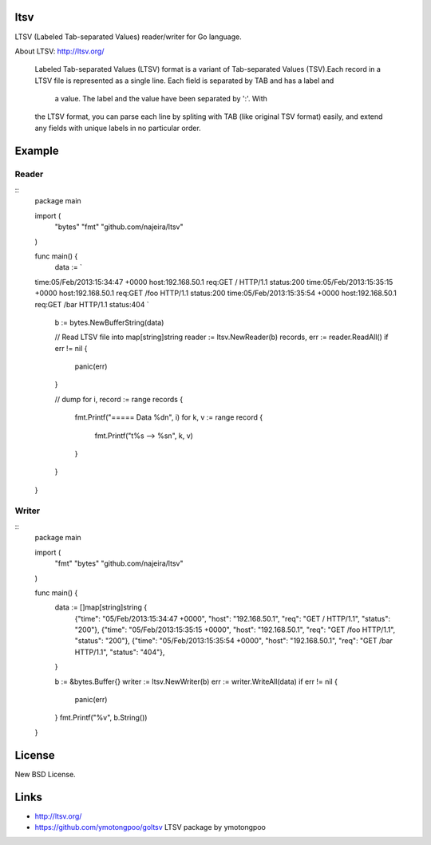 ltsv
====

LTSV (Labeled Tab-separated Values) reader/writer for Go language.

About LTSV: http://ltsv.org/

	Labeled Tab-separated Values (LTSV) format is a variant of 
	Tab-separated Values (TSV).Each record in a LTSV file is represented 
	as a single line. Each field is separated by TAB and has a label and
	 a value. The label and the value have been separated by ':'. With 
	the LTSV format, you can parse each line by spliting with TAB (like 
	original TSV format) easily, and extend any fields with unique labels 
	in no particular order.


Example
=======

Reader
------

::
    package main
    
    import (
    	"bytes"
    	"fmt"
    	"github.com/najeira/ltsv"
    )
    
    func main() {
    	data := `
    time:05/Feb/2013:15:34:47 +0000 host:192.168.50.1	req:GET / HTTP/1.1	status:200
    time:05/Feb/2013:15:35:15 +0000 host:192.168.50.1	req:GET /foo HTTP/1.1	status:200
    time:05/Feb/2013:15:35:54 +0000 host:192.168.50.1	req:GET /bar HTTP/1.1	status:404
    `
    	b := bytes.NewBufferString(data)
    	
    	// Read LTSV file into map[string]string
    	reader := ltsv.NewReader(b)
    	records, err := reader.ReadAll()
    	if err != nil {
    		panic(err)
    	}
    	
    	// dump
    	for i, record := range records {
    		fmt.Printf("===== Data %d\n", i)
    		for k, v := range record {
    			fmt.Printf("\t%s --> %s\n", k, v)
    		}
    	}
    }


Writer
------

::
    package main
    	
    import (
    	"fmt"
    	"bytes"
    	"github.com/najeira/ltsv"
    )
    	
    func main() {
    	data := []map[string]string {
    		{"time": "05/Feb/2013:15:34:47 +0000", "host": "192.168.50.1", "req": "GET / HTTP/1.1", "status": "200"},
    		{"time": "05/Feb/2013:15:35:15 +0000", "host": "192.168.50.1", "req": "GET /foo HTTP/1.1", "status": "200"},
    		{"time": "05/Feb/2013:15:35:54 +0000", "host": "192.168.50.1", "req": "GET /bar HTTP/1.1", "status": "404"},
    	}
    	
    	b := &bytes.Buffer{}
    	writer := ltsv.NewWriter(b)
    	err := writer.WriteAll(data)
    	if err != nil {
    		panic(err)
    	}
    	fmt.Printf("%v", b.String())
    }


License
=======

New BSD License.


Links
=====

- http://ltsv.org/
- https://github.com/ymotongpoo/goltsv    LTSV package by ymotongpoo
